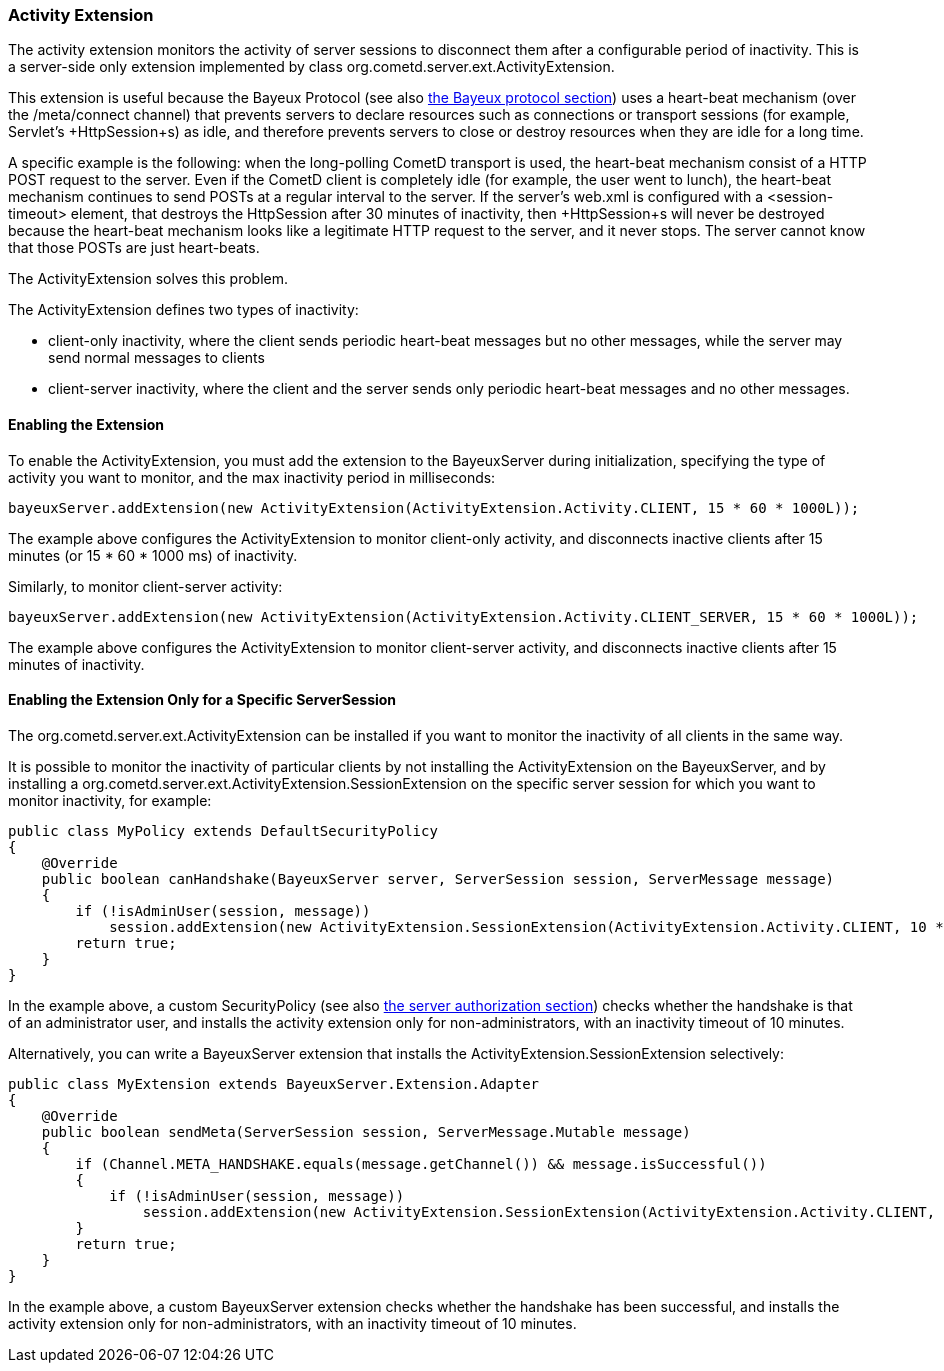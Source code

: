 
[[_extensions_activity]]
=== Activity Extension

The activity extension monitors the activity of server sessions to disconnect
them after a configurable period of inactivity.
This is a server-side only extension implemented by class
+org.cometd.server.ext.ActivityExtension+.

This extension is useful because the Bayeux Protocol (see also
<<_bayeux,the Bayeux protocol section>>) uses a heart-beat mechanism (over the
+/meta/connect+ channel) that prevents servers to declare resources such as
connections or transport sessions (for example, Servlet's +HttpSession+s) as
idle, and therefore prevents servers to close or destroy resources when they
are idle for a long time.

A specific example is the following: when the +long-polling+ CometD transport
is used, the heart-beat mechanism consist of a HTTP POST request to the server.
Even if the CometD client is completely idle (for example, the user went to lunch),
the heart-beat mechanism continues to send POSTs at a regular interval to the server.
If the server's +web.xml+ is configured with a +<session-timeout>+ element,
that destroys the +HttpSession+ after 30 minutes of inactivity, then +HttpSession+s
will never be destroyed because the heart-beat mechanism looks like a legitimate
HTTP request to the server, and it never stops.
The server cannot know that those POSTs are just heart-beats. 

The +ActivityExtension+ solves this problem.

The +ActivityExtension+ defines two types of inactivity:

* client-only inactivity, where the client sends periodic heart-beat messages
  but no other messages, while the server may send normal messages to clients
* client-server inactivity, where the client and the server sends only periodic
  heart-beat messages and no other messages.

==== Enabling the Extension

To enable the +ActivityExtension+, you must add the extension to the +BayeuxServer+
during initialization, specifying the type of activity you want to monitor, and the
max inactivity period in milliseconds:

====
[source,java]
----
bayeuxServer.addExtension(new ActivityExtension(ActivityExtension.Activity.CLIENT, 15 * 60 * 1000L));
----
====

The example above configures the +ActivityExtension+ to monitor client-only activity,
and disconnects inactive clients after 15 minutes (or 15 * 60 * 1000 ms) of inactivity.

Similarly, to monitor client-server activity: 

====
[source,java]
----
bayeuxServer.addExtension(new ActivityExtension(ActivityExtension.Activity.CLIENT_SERVER, 15 * 60 * 1000L));
----
====

The example above configures the +ActivityExtension+ to monitor client-server
activity, and disconnects inactive clients after 15 minutes of inactivity.

==== Enabling the Extension Only for a Specific ServerSession

The +org.cometd.server.ext.ActivityExtension+ can be installed if you want to monitor
the inactivity of all clients in the same way.

It is possible to monitor the inactivity of particular clients by not installing the
+ActivityExtension+ on the +BayeuxServer+, and by installing a
+org.cometd.server.ext.ActivityExtension.SessionExtension+ on the specific server
session for which you want to monitor inactivity, for example:

====
[source,java]
----
public class MyPolicy extends DefaultSecurityPolicy
{
    @Override
    public boolean canHandshake(BayeuxServer server, ServerSession session, ServerMessage message)
    {
        if (!isAdminUser(session, message))
            session.addExtension(new ActivityExtension.SessionExtension(ActivityExtension.Activity.CLIENT, 10 * 60 * 1000L));
        return true;
    }
}
----
====

In the example above, a custom +SecurityPolicy+ (see also
<<_java_server_authorization,the server authorization section>>) checks whether
the handshake is that of an administrator user, and installs the activity
extension only for non-administrators, with an inactivity timeout of 10 minutes.

Alternatively, you can write a +BayeuxServer+ extension that installs the
+ActivityExtension.SessionExtension+ selectively:

====
[source,java]
----
public class MyExtension extends BayeuxServer.Extension.Adapter
{
    @Override
    public boolean sendMeta(ServerSession session, ServerMessage.Mutable message)
    {
        if (Channel.META_HANDSHAKE.equals(message.getChannel()) && message.isSuccessful())
        {
            if (!isAdminUser(session, message))
                session.addExtension(new ActivityExtension.SessionExtension(ActivityExtension.Activity.CLIENT, 10 * 60 * 1000L));
        }
        return true;
    }
}
----
====

In the example above, a custom +BayeuxServer+ extension checks whether the
handshake has been successful, and installs the activity extension only
for non-administrators, with an inactivity timeout of 10 minutes.
